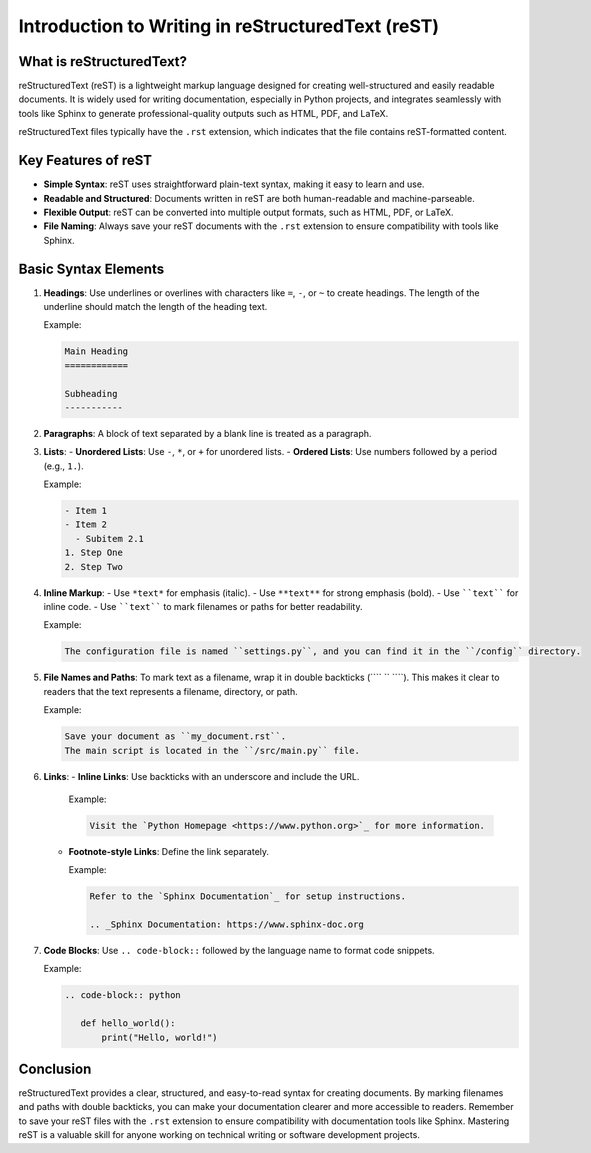 Introduction to Writing in reStructuredText (reST)
==================================================

What is reStructuredText?
-------------------------

reStructuredText (reST) is a lightweight markup language designed for creating well-structured and easily readable documents.
It is widely used for writing documentation, especially in Python projects, and integrates seamlessly with tools like Sphinx
to generate professional-quality outputs such as HTML, PDF, and LaTeX.

reStructuredText files typically have the ``.rst`` extension, which indicates that the file contains reST-formatted content.

Key Features of reST
---------------------

- **Simple Syntax**: reST uses straightforward plain-text syntax, making it easy to learn and use.
- **Readable and Structured**: Documents written in reST are both human-readable and machine-parseable.
- **Flexible Output**: reST can be converted into multiple output formats, such as HTML, PDF, or LaTeX.
- **File Naming**: Always save your reST documents with the ``.rst`` extension to ensure compatibility with tools like Sphinx.

Basic Syntax Elements
----------------------

1. **Headings**: Use underlines or overlines with characters like ``=``, ``-``, or ``~`` to create headings.
   The length of the underline should match the length of the heading text.

   Example:

   .. code-block:: rst

      Main Heading
      ============

      Subheading
      -----------

2. **Paragraphs**: A block of text separated by a blank line is treated as a paragraph.

3. **Lists**:
   - **Unordered Lists**: Use ``-``, ``*``, or ``+`` for unordered lists.
   - **Ordered Lists**: Use numbers followed by a period (e.g., ``1.``).

   Example:

   .. code-block:: rst

      - Item 1
      - Item 2
        - Subitem 2.1
      1. Step One
      2. Step Two

4. **Inline Markup**:
   - Use ``*text*`` for emphasis (italic).
   - Use ``**text**`` for strong emphasis (bold).
   - Use ````text```` for inline code.
   - Use ````text```` to mark filenames or paths for better readability.

   Example:

   .. code-block:: rst

      The configuration file is named ``settings.py``, and you can find it in the ``/config`` directory.

5. **File Names and Paths**:
   To mark text as a filename, wrap it in double backticks (```` `` ````). This makes it clear to readers that the text represents a filename, directory, or path.

   Example:

   .. code-block:: rst

      Save your document as ``my_document.rst``.
      The main script is located in the ``/src/main.py`` file.

6. **Links**:
   - **Inline Links**: Use backticks with an underscore and include the URL.

     Example:

     .. code-block:: rst

        Visit the `Python Homepage <https://www.python.org>`_ for more information.

   - **Footnote-style Links**: Define the link separately.

     Example:

     .. code-block:: rst

        Refer to the `Sphinx Documentation`_ for setup instructions.

        .. _Sphinx Documentation: https://www.sphinx-doc.org

7. **Code Blocks**: Use ``.. code-block::`` followed by the language name to format code snippets.

   Example:

   .. code-block:: rst

      .. code-block:: python

         def hello_world():
             print("Hello, world!")

Conclusion
----------

reStructuredText provides a clear, structured, and easy-to-read syntax for creating documents. By marking filenames
and paths with double backticks, you can make your documentation clearer and more accessible to readers. Remember to save
your reST files with the ``.rst`` extension to ensure compatibility with documentation tools like Sphinx. Mastering reST
is a valuable skill for anyone working on technical writing or software development projects.
